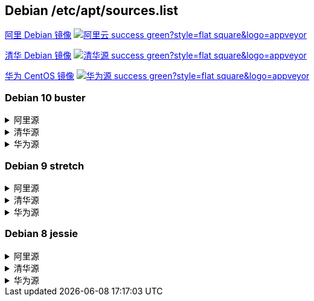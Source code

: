 == Debian /etc/apt/sources.list


link:https://developer.aliyun.com/mirror/debian[阿里 Debian 镜像]
image:https://img.shields.io/badge/阿里云-success-green?style=flat-square&logo=appveyor[link="https://developer.aliyun.com/mirror/debian"]

link:https://mirrors.tuna.tsinghua.edu.cn/help/debian/[清华 Debian 镜像]
image:https://img.shields.io/badge/清华源-success-green?style=flat-square&logo=appveyor[link="https://mirrors.tuna.tsinghua.edu.cn/help/Debian/"]

link:https://mirrors.huaweicloud.com/[华为 CentOS 镜像]
image:https://img.shields.io/badge/华为源-success-green?style=flat-square&logo=appveyor[link="https://mirrors.huaweicloud.com/"]

=== Debian 10 buster

++++
<details>
<summary>阿里源</summary> 
++++
./etc/apt/sources.list
```
deb http://mirrors.aliyun.com/debian/ buster main non-free contrib
deb-src http://mirrors.aliyun.com/debian/ buster main non-free contrib
deb http://mirrors.aliyun.com/debian-security buster/updates main
deb-src http://mirrors.aliyun.com/debian-security buster/updates main
deb http://mirrors.aliyun.com/debian/ buster-updates main non-free contrib
deb-src http://mirrors.aliyun.com/debian/ buster-updates main non-free contrib
deb http://mirrors.aliyun.com/debian/ buster-backports main non-free contrib
deb-src http://mirrors.aliyun.com/debian/ buster-backports main non-free contrib
```

++++
</details>
<details>
<summary>清华源</summary> 
++++
./etc/apt/sources.list
```
# 默认注释了源码镜像以提高 apt update 速度，如有需要可自行取消注释
deb https://mirrors.tuna.tsinghua.edu.cn/debian/ buster main contrib non-free
# deb-src https://mirrors.tuna.tsinghua.edu.cn/debian/ buster main contrib non-free
deb https://mirrors.tuna.tsinghua.edu.cn/debian/ buster-updates main contrib non-free
# deb-src https://mirrors.tuna.tsinghua.edu.cn/debian/ buster-updates main contrib non-free
deb https://mirrors.tuna.tsinghua.edu.cn/debian/ buster-backports main contrib non-free
# deb-src https://mirrors.tuna.tsinghua.edu.cn/debian/ buster-backports main contrib non-free
deb https://mirrors.tuna.tsinghua.edu.cn/debian-security buster/updates main contrib non-free
# deb-src https://mirrors.tuna.tsinghua.edu.cn/debian-security buster/updates main contrib non-free
```

++++
</details>
<details>
<summary>华为源</summary> 
++++
./etc/apt/sources.list
```
deb http://mirrors.huaweicloud.com/debian/ buster main non-free contrib
deb-src http://mirrors.huaweicloud.com/debian/ buster main non-free contrib
deb http://mirrors.huaweicloud.com/debian-security buster/updates main
deb-src http://mirrors.huaweicloud.com/debian-security buster/updates main
deb http://mirrors.huaweicloud.com/debian/ buster-updates main non-free contrib
deb-src http://mirrors.huaweicloud.com/debian/ buster-updates main non-free contrib
deb http://mirrors.huaweicloud.com/debian/ buster-backports main non-free contrib
deb-src http://mirrors.huaweicloud.com/debian/ buster-backports main non-free contrib
```

++++
</details>
++++


=== Debian 9 stretch

++++
<details>
<summary>阿里源</summary> 
++++
./etc/apt/sources.list
```
deb http://mirrors.aliyun.com/debian/ stretch main non-free contrib
deb-src http://mirrors.aliyun.com/debian/ stretch main non-free contrib
deb http://mirrors.aliyun.com/debian-security stretch/updates main
deb-src http://mirrors.aliyun.com/debian-security stretch/updates main
deb http://mirrors.aliyun.com/debian/ stretch-updates main non-free contrib
deb-src http://mirrors.aliyun.com/debian/ stretch-updates main non-free contrib
deb http://mirrors.aliyun.com/debian/ stretch-backports main non-free contrib
deb-src http://mirrors.aliyun.com/debian/ stretch-backports main non-free contrib
```

++++
</details>
<details>
<summary>清华源</summary> 
++++
./etc/apt/sources.list
```
# 默认注释了源码镜像以提高 apt update 速度，如有需要可自行取消注释
deb https://mirrors.tuna.tsinghua.edu.cn/debian/ stretch main contrib non-free
# deb-src https://mirrors.tuna.tsinghua.edu.cn/debian/ stretch main contrib non-free
deb https://mirrors.tuna.tsinghua.edu.cn/debian/ stretch-updates main contrib non-free
# deb-src https://mirrors.tuna.tsinghua.edu.cn/debian/ stretch-updates main contrib non-free
deb https://mirrors.tuna.tsinghua.edu.cn/debian/ stretch-backports main contrib non-free
# deb-src https://mirrors.tuna.tsinghua.edu.cn/debian/ stretch-backports main contrib non-free
deb https://mirrors.tuna.tsinghua.edu.cn/debian-security stretch/updates main contrib non-free
# deb-src https://mirrors.tuna.tsinghua.edu.cn/debian-security stretch/updates main contrib non-free
```

++++
</details>
<details>
<summary>华为源</summary> 
++++
./etc/apt/sources.list
```
deb http://mirrors.huaweicloud.com/debian/ stretch main non-free contrib
deb-src http://mirrors.huaweicloud.com/debian/ stretch main non-free contrib
deb http://mirrors.huaweicloud.com/debian-security stretch/updates main
deb-src http://mirrors.huaweicloud.com/debian-security stretch/updates main
deb http://mirrors.huaweicloud.com/debian/ stretch-updates main non-free contrib
deb-src http://mirrors.huaweicloud.com/debian/ stretch-updates main non-free contrib
deb http://mirrors.huaweicloud.com/debian/ stretch-backports main non-free contrib
deb-src http://mirrors.huaweicloud.com/debian/ stretch-backports main non-free contrib
```

++++
</details>
++++



=== Debian 8 jessie

++++
<details>
<summary>阿里源</summary> 
++++
./etc/apt/sources.list
```
deb http://mirrors.aliyun.com/debian/ jessie main non-free contrib
deb http://mirrors.aliyun.com/debian/ jessie-proposed-updates main non-free contrib
deb-src http://mirrors.aliyun.com/debian/ jessie main non-free contrib
deb-src http://mirrors.aliyun.com/debian/ jessie-proposed-updates main non-free contrib
```

++++
</details>
<details>
<summary>清华源</summary> 
++++
./etc/apt/sources.list
```
# 默认注释了源码镜像以提高 apt update 速度，如有需要可自行取消注释
deb https://mirrors.tuna.tsinghua.edu.cn/debian/ jessie main contrib non-free
# deb-src https://mirrors.tuna.tsinghua.edu.cn/debian/ jessie main contrib non-free
deb https://mirrors.tuna.tsinghua.edu.cn/debian/ jessie-updates main contrib non-free
# deb-src https://mirrors.tuna.tsinghua.edu.cn/debian/ jessie-updates main contrib non-free
deb https://mirrors.tuna.tsinghua.edu.cn/debian/ jessie-backports main contrib non-free
# deb-src https://mirrors.tuna.tsinghua.edu.cn/debian/ jessie-backports main contrib non-free
deb https://mirrors.tuna.tsinghua.edu.cn/debian-security jessie/updates main contrib non-free
# deb-src https://mirrors.tuna.tsinghua.edu.cn/debian-security jessie/updates main contrib non-free
```

++++
</details>
<details>
<summary>华为源</summary> 
++++
./etc/apt/sources.list
```
deb http://mirrors.huaweicloud.com/debian/ jessie main non-free contrib
deb http://mirrors.huaweicloud.com/debian/ jessie-proposed-updates main non-free contrib
deb-src http://mirrors.huaweicloud.com/debian/ jessie main non-free contrib
deb-src http://mirrors.huaweicloud.com/debian/ jessie-proposed-updates main non-free contrib
```

++++
</details>
++++

